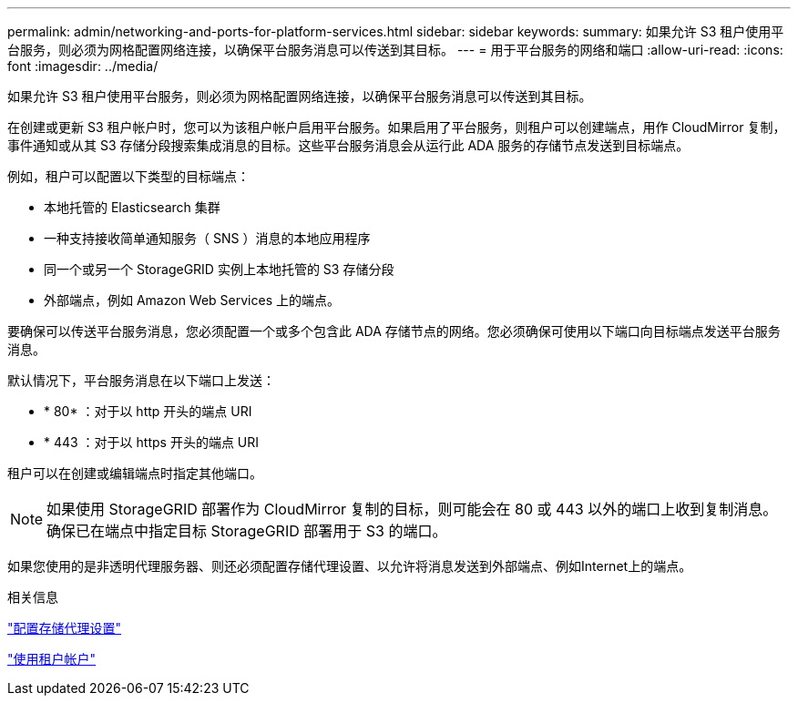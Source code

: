 ---
permalink: admin/networking-and-ports-for-platform-services.html 
sidebar: sidebar 
keywords:  
summary: 如果允许 S3 租户使用平台服务，则必须为网格配置网络连接，以确保平台服务消息可以传送到其目标。 
---
= 用于平台服务的网络和端口
:allow-uri-read: 
:icons: font
:imagesdir: ../media/


[role="lead"]
如果允许 S3 租户使用平台服务，则必须为网格配置网络连接，以确保平台服务消息可以传送到其目标。

在创建或更新 S3 租户帐户时，您可以为该租户帐户启用平台服务。如果启用了平台服务，则租户可以创建端点，用作 CloudMirror 复制，事件通知或从其 S3 存储分段搜索集成消息的目标。这些平台服务消息会从运行此 ADA 服务的存储节点发送到目标端点。

例如，租户可以配置以下类型的目标端点：

* 本地托管的 Elasticsearch 集群
* 一种支持接收简单通知服务（ SNS ）消息的本地应用程序
* 同一个或另一个 StorageGRID 实例上本地托管的 S3 存储分段
* 外部端点，例如 Amazon Web Services 上的端点。


要确保可以传送平台服务消息，您必须配置一个或多个包含此 ADA 存储节点的网络。您必须确保可使用以下端口向目标端点发送平台服务消息。

默认情况下，平台服务消息在以下端口上发送：

* * 80* ：对于以 http 开头的端点 URI
* * 443 ：对于以 https 开头的端点 URI


租户可以在创建或编辑端点时指定其他端口。


NOTE: 如果使用 StorageGRID 部署作为 CloudMirror 复制的目标，则可能会在 80 或 443 以外的端口上收到复制消息。确保已在端点中指定目标 StorageGRID 部署用于 S3 的端口。

如果您使用的是非透明代理服务器、则还必须配置存储代理设置、以允许将消息发送到外部端点、例如Internet上的端点。

.相关信息
link:configuring-storage-proxy-settings.html["配置存储代理设置"]

link:../tenant/index.html["使用租户帐户"]
